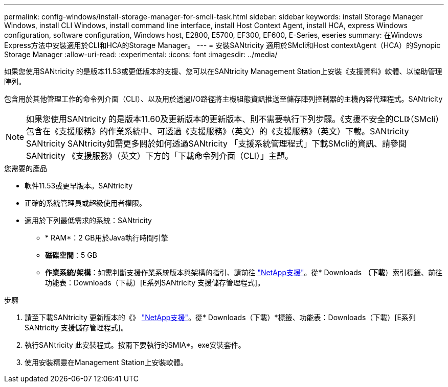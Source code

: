 ---
permalink: config-windows/install-storage-manager-for-smcli-task.html 
sidebar: sidebar 
keywords: install Storage Manager Windows, install CLI Windows, install command line interface, install Host Context Agent, install HCA, express Windows configuration, software configuration, Windows host, E2800, E5700, EF300, EF600, E-Series, eseries 
summary: 在Windows Express方法中安裝適用於CLI和HCA的Storage Manager。 
---
= 安裝SANtricity 適用於SMcli和Host contextAgent（HCA）的Synopic Storage Manager
:allow-uri-read: 
:experimental: 
:icons: font
:imagesdir: ../media/


[role="lead"]
如果您使用SANtricity 的是版本11.53或更低版本的支援、您可以在SANtricity Management Station上安裝《支援資料》軟體、以協助管理陣列。

包含用於其他管理工作的命令列介面（CLI）、以及用於透過I/O路徑將主機組態資訊推送至儲存陣列控制器的主機內容代理程式。SANtricity


NOTE: 如果您使用SANtricity 的是版本11.60及更新版本的更新版本、則不需要執行下列步驟。《支援不安全的CLI》（SMcli）包含在《支援服務》的作業系統中、可透過《支援服務》（英文）的《支援服務》（英文）下載。SANtricity SANtricity SANtricity如需更多關於如何透過SANtricity 「支援系統管理程式」下載SMcli的資訊、請參閱SANtricity 《支援服務》（英文）下方的「下載命令列介面（CLI）」主題。

.您需要的產品
* 軟件11.53或更早版本。SANtricity
* 正確的系統管理員或超級使用者權限。
* 適用於下列最低需求的系統：SANtricity
+
** * RAM*：2 GB用於Java執行時間引擎
** *磁碟空間*：5 GB
** *作業系統/架構*：如需判斷支援作業系統版本與架構的指引、請前往 http://mysupport.netapp.com["NetApp支援"^]。從* Downloads *（下載*）索引標籤、前往功能表：Downloads（下載）[E系列SANtricity 支援儲存管理程式]。




.步驟
. 請至下載SANtricity 更新版本的《》 http://mysupport.netapp.com["NetApp支援"^]。從* Downloads（下載）*標籤、功能表：Downloads（下載）[E系列SANtricity 支援儲存管理程式]。
. 執行SANtricity 此安裝程式。按兩下要執行的SMIA*。exe安裝套件。
. 使用安裝精靈在Management Station上安裝軟體。

